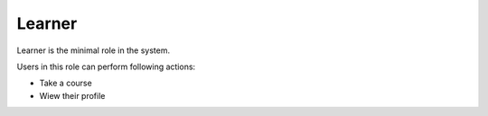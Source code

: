 .. _learner:

Learner
=====

Learner is the minimal role in the system. 

..

Users in this role can perform following actions:

* Take a course
* Wiew their profile
